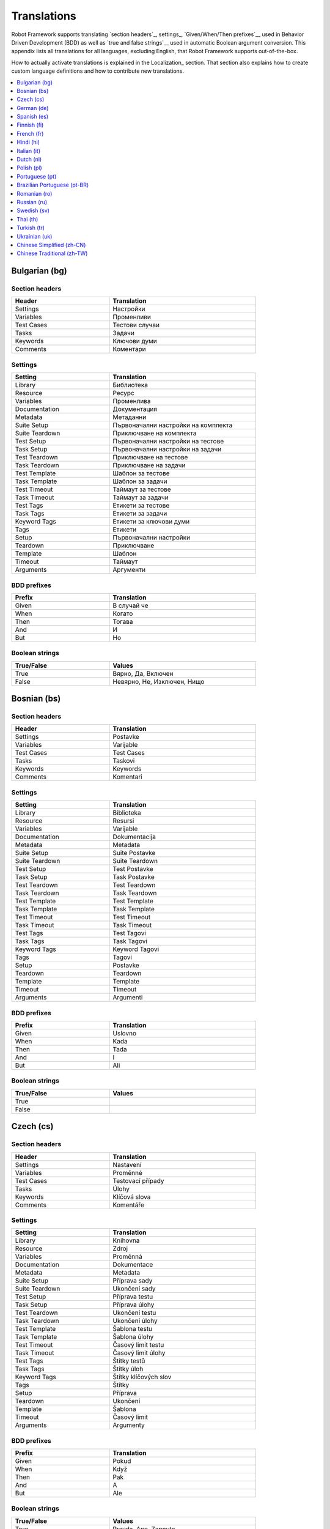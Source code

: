 Translations
============

Robot Framework supports translating `section headers`_, settings_,
`Given/When/Then prefixes`__ used in Behavior Driven Development (BDD)
as well as `true and false strings`__ used in automatic Boolean argument
conversion. This appendix lists all translations for all languages,
excluding English, that Robot Framework supports out-of-the-box.

How to actually activate translations is explained in the Localization_ section.
That section also explains how to create custom language definitions and
how to contribute new translations.

__ `Behavior-driven style`_
__ `Supported conversions`_

.. contents::
   :depth: 1
   :local:

.. START GENERATED CONTENT
.. Generated by translations.py used by ug2html.py.

Bulgarian (bg)
--------------

Section headers
~~~~~~~~~~~~~~~

.. list-table::
    :class: tabular
    :width: 40em
    :widths: 2 3
    :header-rows: 1

    * - Header
      - Translation
    * - Settings
      - Настройки
    * - Variables
      - Променливи
    * - Test Cases
      - Тестови случаи
    * - Tasks
      - Задачи
    * - Keywords
      - Ключови думи
    * - Comments
      - Коментари

Settings
~~~~~~~~

.. list-table::
    :class: tabular
    :width: 40em
    :widths: 2 3
    :header-rows: 1

    * - Setting
      - Translation
    * - Library
      - Библиотека
    * - Resource
      - Ресурс
    * - Variables
      - Променлива
    * - Documentation
      - Документация
    * - Metadata
      - Метаданни
    * - Suite Setup
      - Първоначални настройки на комплекта
    * - Suite Teardown
      - Приключване на комплекта
    * - Test Setup
      - Първоначални настройки на тестове
    * - Task Setup
      - Първоначални настройки на задачи
    * - Test Teardown
      - Приключване на тестове
    * - Task Teardown
      - Приключване на задачи
    * - Test Template
      - Шаблон за тестове
    * - Task Template
      - Шаблон за задачи
    * - Test Timeout
      - Таймаут за тестове
    * - Task Timeout
      - Таймаут за задачи
    * - Test Tags
      - Етикети за тестове
    * - Task Tags
      - Етикети за задачи
    * - Keyword Tags
      - Етикети за ключови думи
    * - Tags
      - Етикети
    * - Setup
      - Първоначални настройки
    * - Teardown
      - Приключване
    * - Template
      - Шаблон
    * - Timeout
      - Таймаут
    * - Arguments
      - Аргументи

BDD prefixes
~~~~~~~~~~~~

.. list-table::
    :class: tabular
    :width: 40em
    :widths: 2 3
    :header-rows: 1

    * - Prefix
      - Translation
    * - Given
      - В случай че
    * - When
      - Когато
    * - Then
      - Тогава
    * - And
      - И
    * - But
      - Но

Boolean strings
~~~~~~~~~~~~~~~

.. list-table::
    :class: tabular
    :width: 40em
    :widths: 2 3
    :header-rows: 1

    * - True/False
      - Values
    * - True
      - Вярно, Да, Включен
    * - False
      - Невярно, Не, Изключен, Нищо

Bosnian (bs)
------------

Section headers
~~~~~~~~~~~~~~~

.. list-table::
    :class: tabular
    :width: 40em
    :widths: 2 3
    :header-rows: 1

    * - Header
      - Translation
    * - Settings
      - Postavke
    * - Variables
      - Varijable
    * - Test Cases
      - Test Cases
    * - Tasks
      - Taskovi
    * - Keywords
      - Keywords
    * - Comments
      - Komentari

Settings
~~~~~~~~

.. list-table::
    :class: tabular
    :width: 40em
    :widths: 2 3
    :header-rows: 1

    * - Setting
      - Translation
    * - Library
      - Biblioteka
    * - Resource
      - Resursi
    * - Variables
      - Varijable
    * - Documentation
      - Dokumentacija
    * - Metadata
      - Metadata
    * - Suite Setup
      - Suite Postavke
    * - Suite Teardown
      - Suite Teardown
    * - Test Setup
      - Test Postavke
    * - Task Setup
      - Task Postavke
    * - Test Teardown
      - Test Teardown
    * - Task Teardown
      - Task Teardown
    * - Test Template
      - Test Template
    * - Task Template
      - Task Template
    * - Test Timeout
      - Test Timeout
    * - Task Timeout
      - Task Timeout
    * - Test Tags
      - Test Tagovi
    * - Task Tags
      - Task Tagovi
    * - Keyword Tags
      - Keyword Tagovi
    * - Tags
      - Tagovi
    * - Setup
      - Postavke
    * - Teardown
      - Teardown
    * - Template
      - Template
    * - Timeout
      - Timeout
    * - Arguments
      - Argumenti

BDD prefixes
~~~~~~~~~~~~

.. list-table::
    :class: tabular
    :width: 40em
    :widths: 2 3
    :header-rows: 1

    * - Prefix
      - Translation
    * - Given
      - Uslovno
    * - When
      - Kada
    * - Then
      - Tada
    * - And
      - I
    * - But
      - Ali

Boolean strings
~~~~~~~~~~~~~~~

.. list-table::
    :class: tabular
    :width: 40em
    :widths: 2 3
    :header-rows: 1

    * - True/False
      - Values
    * - True
      -
    * - False
      -

Czech (cs)
----------

Section headers
~~~~~~~~~~~~~~~

.. list-table::
    :class: tabular
    :width: 40em
    :widths: 2 3
    :header-rows: 1

    * - Header
      - Translation
    * - Settings
      - Nastavení
    * - Variables
      - Proměnné
    * - Test Cases
      - Testovací případy
    * - Tasks
      - Úlohy
    * - Keywords
      - Klíčová slova
    * - Comments
      - Komentáře

Settings
~~~~~~~~

.. list-table::
    :class: tabular
    :width: 40em
    :widths: 2 3
    :header-rows: 1

    * - Setting
      - Translation
    * - Library
      - Knihovna
    * - Resource
      - Zdroj
    * - Variables
      - Proměnná
    * - Documentation
      - Dokumentace
    * - Metadata
      - Metadata
    * - Suite Setup
      - Příprava sady
    * - Suite Teardown
      - Ukončení sady
    * - Test Setup
      - Příprava testu
    * - Task Setup
      - Příprava úlohy
    * - Test Teardown
      - Ukončení testu
    * - Task Teardown
      - Ukončení úlohy
    * - Test Template
      - Šablona testu
    * - Task Template
      - Šablona úlohy
    * - Test Timeout
      - Časový limit testu
    * - Task Timeout
      - Časový limit úlohy
    * - Test Tags
      - Štítky testů
    * - Task Tags
      - Štítky úloh
    * - Keyword Tags
      - Štítky klíčových slov
    * - Tags
      - Štítky
    * - Setup
      - Příprava
    * - Teardown
      - Ukončení
    * - Template
      - Šablona
    * - Timeout
      - Časový limit
    * - Arguments
      - Argumenty

BDD prefixes
~~~~~~~~~~~~

.. list-table::
    :class: tabular
    :width: 40em
    :widths: 2 3
    :header-rows: 1

    * - Prefix
      - Translation
    * - Given
      - Pokud
    * - When
      - Když
    * - Then
      - Pak
    * - And
      - A
    * - But
      - Ale

Boolean strings
~~~~~~~~~~~~~~~

.. list-table::
    :class: tabular
    :width: 40em
    :widths: 2 3
    :header-rows: 1

    * - True/False
      - Values
    * - True
      - Pravda, Ano, Zapnuto
    * - False
      - Nepravda, Ne, Vypnuto, Nic

German (de)
-----------

Section headers
~~~~~~~~~~~~~~~

.. list-table::
    :class: tabular
    :width: 40em
    :widths: 2 3
    :header-rows: 1

    * - Header
      - Translation
    * - Settings
      - Einstellungen
    * - Variables
      - Variablen
    * - Test Cases
      - Testfälle
    * - Tasks
      - Aufgaben
    * - Keywords
      - Schlüsselwörter
    * - Comments
      - Kommentare

Settings
~~~~~~~~

.. list-table::
    :class: tabular
    :width: 40em
    :widths: 2 3
    :header-rows: 1

    * - Setting
      - Translation
    * - Library
      - Bibliothek
    * - Resource
      - Ressource
    * - Variables
      - Variablen
    * - Documentation
      - Dokumentation
    * - Metadata
      - Metadaten
    * - Suite Setup
      - Suitevorbereitung
    * - Suite Teardown
      - Suitenachbereitung
    * - Test Setup
      - Testvorbereitung
    * - Task Setup
      - Aufgabenvorbereitung
    * - Test Teardown
      - Testnachbereitung
    * - Task Teardown
      - Aufgabennachbereitung
    * - Test Template
      - Testvorlage
    * - Task Template
      - Aufgabenvorlage
    * - Test Timeout
      - Testzeitlimit
    * - Task Timeout
      - Aufgabenzeitlimit
    * - Test Tags
      - Testmarker
    * - Task Tags
      - Aufgabenmarker
    * - Keyword Tags
      - Schlüsselwortmarker
    * - Tags
      - Marker
    * - Setup
      - Vorbereitung
    * - Teardown
      - Nachbereitung
    * - Template
      - Vorlage
    * - Timeout
      - Zeitlimit
    * - Arguments
      - Argumente

BDD prefixes
~~~~~~~~~~~~

.. list-table::
    :class: tabular
    :width: 40em
    :widths: 2 3
    :header-rows: 1

    * - Prefix
      - Translation
    * - Given
      - Angenommen
    * - When
      - Wenn
    * - Then
      - Dann
    * - And
      - Und
    * - But
      - Aber

Boolean strings
~~~~~~~~~~~~~~~

.. list-table::
    :class: tabular
    :width: 40em
    :widths: 2 3
    :header-rows: 1

    * - True/False
      - Values
    * - True
      - Wahr, Ja, An, Ein
    * - False
      - Falsch, Nein, Aus, Unwahr

Spanish (es)
------------

Section headers
~~~~~~~~~~~~~~~

.. list-table::
    :class: tabular
    :width: 40em
    :widths: 2 3
    :header-rows: 1

    * - Header
      - Translation
    * - Settings
      - Configuraciones
    * - Variables
      - Variables
    * - Test Cases
      - Casos de prueba
    * - Tasks
      - Tareas
    * - Keywords
      - Palabras clave
    * - Comments
      - Comentarios

Settings
~~~~~~~~

.. list-table::
    :class: tabular
    :width: 40em
    :widths: 2 3
    :header-rows: 1

    * - Setting
      - Translation
    * - Library
      - Biblioteca
    * - Resource
      - Recursos
    * - Variables
      - Variable
    * - Documentation
      - Documentación
    * - Metadata
      - Metadatos
    * - Suite Setup
      - Configuración de la Suite
    * - Suite Teardown
      - Desmontaje de la Suite
    * - Test Setup
      - Configuración de prueba
    * - Task Setup
      - Configuración de tarea
    * - Test Teardown
      - Desmontaje de la prueba
    * - Task Teardown
      - Desmontaje de tareas
    * - Test Template
      - Plantilla de prueba
    * - Task Template
      - Plantilla de tareas
    * - Test Timeout
      - Tiempo de espera de la prueba
    * - Task Timeout
      - Tiempo de espera de las tareas
    * - Test Tags
      - Etiquetas de la prueba
    * - Task Tags
      - Etiquetas de las tareas
    * - Keyword Tags
      - Etiquetas de palabras clave
    * - Tags
      - Etiquetas
    * - Setup
      - Configuración
    * - Teardown
      - Desmontaje
    * - Template
      - Plantilla
    * - Timeout
      - Tiempo agotado
    * - Arguments
      - Argumentos

BDD prefixes
~~~~~~~~~~~~

.. list-table::
    :class: tabular
    :width: 40em
    :widths: 2 3
    :header-rows: 1

    * - Prefix
      - Translation
    * - Given
      - Dado
    * - When
      - Cuando
    * - Then
      - Entonces
    * - And
      - Y
    * - But
      - Pero

Boolean strings
~~~~~~~~~~~~~~~

.. list-table::
    :class: tabular
    :width: 40em
    :widths: 2 3
    :header-rows: 1

    * - True/False
      - Values
    * - True
      - Verdadero, Si, On
    * - False
      - Falso, No, Off, Ninguno

Finnish (fi)
------------

Section headers
~~~~~~~~~~~~~~~

.. list-table::
    :class: tabular
    :width: 40em
    :widths: 2 3
    :header-rows: 1

    * - Header
      - Translation
    * - Settings
      - Asetukset
    * - Variables
      - Muuttujat
    * - Test Cases
      - Testit
    * - Tasks
      - Tehtävät
    * - Keywords
      - Avainsanat
    * - Comments
      - Kommentit

Settings
~~~~~~~~

.. list-table::
    :class: tabular
    :width: 40em
    :widths: 2 3
    :header-rows: 1

    * - Setting
      - Translation
    * - Library
      - Kirjasto
    * - Resource
      - Resurssi
    * - Variables
      - Muuttujat
    * - Documentation
      - Dokumentaatio
    * - Metadata
      - Metatiedot
    * - Suite Setup
      - Setin Alustus
    * - Suite Teardown
      - Setin Alasajo
    * - Test Setup
      - Testin Alustus
    * - Task Setup
      - Tehtävän Alustus
    * - Test Teardown
      - Testin Alasajo
    * - Task Teardown
      - Tehtävän Alasajo
    * - Test Template
      - Testin Malli
    * - Task Template
      - Tehtävän Malli
    * - Test Timeout
      - Testin Aikaraja
    * - Task Timeout
      - Tehtävän Aikaraja
    * - Test Tags
      - Testin Tagit
    * - Task Tags
      - Tehtävän Tagit
    * - Keyword Tags
      - Avainsanan Tagit
    * - Tags
      - Tagit
    * - Setup
      - Alustus
    * - Teardown
      - Alasajo
    * - Template
      - Malli
    * - Timeout
      - Aikaraja
    * - Arguments
      - Argumentit

BDD prefixes
~~~~~~~~~~~~

.. list-table::
    :class: tabular
    :width: 40em
    :widths: 2 3
    :header-rows: 1

    * - Prefix
      - Translation
    * - Given
      - Oletetaan
    * - When
      - Kun
    * - Then
      - Niin
    * - And
      - Ja
    * - But
      - Mutta

Boolean strings
~~~~~~~~~~~~~~~

.. list-table::
    :class: tabular
    :width: 40em
    :widths: 2 3
    :header-rows: 1

    * - True/False
      - Values
    * - True
      - Tosi, Kyllä, Päällä
    * - False
      - Epätosi, Ei, Pois

French (fr)
-----------

Section headers
~~~~~~~~~~~~~~~

.. list-table::
    :class: tabular
    :width: 40em
    :widths: 2 3
    :header-rows: 1

    * - Header
      - Translation
    * - Settings
      - Paramètres
    * - Variables
      - Variables
    * - Test Cases
      - Unités de test
    * - Tasks
      - Tâches
    * - Keywords
      - Mots-clés
    * - Comments
      - Commentaires

Settings
~~~~~~~~

.. list-table::
    :class: tabular
    :width: 40em
    :widths: 2 3
    :header-rows: 1

    * - Setting
      - Translation
    * - Library
      - Bibliothèque
    * - Resource
      - Ressource
    * - Variables
      - Variable
    * - Documentation
      - Documentation
    * - Metadata
      - Méta-donnée
    * - Suite Setup
      - Mise en place de suite
    * - Suite Teardown
      - Démontage de suite
    * - Test Setup
      - Mise en place de test
    * - Task Setup
      - Mise en place de tâche
    * - Test Teardown
      - Démontage de test
    * - Task Teardown
      - Démontage de test
    * - Test Template
      - Modèle de test
    * - Task Template
      - Modèle de tâche
    * - Test Timeout
      - Délai de test
    * - Task Timeout
      - Délai de tâche
    * - Test Tags
      - Étiquette de test
    * - Task Tags
      - Étiquette de tâche
    * - Keyword Tags
      - Etiquette de mot-clé
    * - Tags
      - Étiquette
    * - Setup
      - Mise en place
    * - Teardown
      - Démontage
    * - Template
      - Modèle
    * - Timeout
      - Délai d'attente
    * - Arguments
      - Arguments

BDD prefixes
~~~~~~~~~~~~

.. list-table::
    :class: tabular
    :width: 40em
    :widths: 2 3
    :header-rows: 1

    * - Prefix
      - Translation
    * - Given
      - Étant donné
    * - When
      - Lorsque
    * - Then
      - Alors
    * - And
      - Et
    * - But
      - Mais

Boolean strings
~~~~~~~~~~~~~~~

.. list-table::
    :class: tabular
    :width: 40em
    :widths: 2 3
    :header-rows: 1

    * - True/False
      - Values
    * - True
      - Vrai, Oui, Actif
    * - False
      - Faux, Non, Désactivé, Aucun

Hindi (hi)
----------

Section headers
~~~~~~~~~~~~~~~

.. list-table::
    :class: tabular
    :width: 40em
    :widths: 2 3
    :header-rows: 1

    * - Header
      - Translation
    * - Settings
      - स्थापना
    * - Variables
      - चर
    * - Test Cases
      - नियत कार्य प्रवेशिका
    * - Tasks
      - कार्य प्रवेशिका
    * - Keywords
      - कुंजीशब्द
    * - Comments
      - टिप्पणी

Settings
~~~~~~~~

.. list-table::
    :class: tabular
    :width: 40em
    :widths: 2 3
    :header-rows: 1

    * - Setting
      - Translation
    * - Library
      - कोड़ प्रतिबिंब संग्रह
    * - Resource
      - संसाधन
    * - Variables
      - चर
    * - Documentation
      - प्रलेखन
    * - Metadata
      - अधि-आंकड़ा
    * - Suite Setup
      - जांच की शुरुवात
    * - Suite Teardown
      - परीक्षण कार्य अंत
    * - Test Setup
      - परीक्षण कार्य प्रारंभ
    * - Task Setup
      - परीक्षण कार्य प्रारंभ
    * - Test Teardown
      - परीक्षण कार्य अंत
    * - Task Teardown
      - परीक्षण कार्य अंत
    * - Test Template
      - परीक्षण ढांचा
    * - Task Template
      - परीक्षण ढांचा
    * - Test Timeout
      - परीक्षण कार्य समय समाप्त
    * - Task Timeout
      - कार्य समयबाह्य
    * - Test Tags
      - जाँचका उपनाम
    * - Task Tags
      - कार्यका उपनाम
    * - Keyword Tags
      - कुंजीशब्द का उपनाम
    * - Tags
      - निशान
    * - Setup
      - व्यवस्थापना
    * - Teardown
      - विमोचन
    * - Template
      - साँचा
    * - Timeout
      - समय समाप्त
    * - Arguments
      - प्राचल

BDD prefixes
~~~~~~~~~~~~

.. list-table::
    :class: tabular
    :width: 40em
    :widths: 2 3
    :header-rows: 1

    * - Prefix
      - Translation
    * - Given
      - दिया हुआ
    * - When
      - जब
    * - Then
      - तब
    * - And
      - और
    * - But
      - परंतु

Boolean strings
~~~~~~~~~~~~~~~

.. list-table::
    :class: tabular
    :width: 40em
    :widths: 2 3
    :header-rows: 1

    * - True/False
      - Values
    * - True
      - यथार्थ, निश्चित, हां, पर
    * - False
      - गलत, नहीं, हालाँकि, यद्यपि, नहीं, हैं

Italian (it)
------------

Section headers
~~~~~~~~~~~~~~~

.. list-table::
    :class: tabular
    :width: 40em
    :widths: 2 3
    :header-rows: 1

    * - Header
      - Translation
    * - Settings
      - Impostazioni
    * - Variables
      - Variabili
    * - Test Cases
      - Casi Di Test
    * - Tasks
      - Attività
    * - Keywords
      - Parole Chiave
    * - Comments
      - Commenti

Settings
~~~~~~~~

.. list-table::
    :class: tabular
    :width: 40em
    :widths: 2 3
    :header-rows: 1

    * - Setting
      - Translation
    * - Library
      - Libreria
    * - Resource
      - Risorsa
    * - Variables
      - Variabile
    * - Documentation
      - Documentazione
    * - Metadata
      - Metadati
    * - Suite Setup
      - Configurazione Suite
    * - Suite Teardown
      - Distruzione Suite
    * - Test Setup
      - Configurazione Test
    * - Task Setup
      - Configurazione Attività
    * - Test Teardown
      - Distruzione Test
    * - Task Teardown
      - Distruzione Attività
    * - Test Template
      - Modello Test
    * - Task Template
      - Modello Attività
    * - Test Timeout
      - Timeout Test
    * - Task Timeout
      - Timeout Attività
    * - Test Tags
      - Tag Del Test
    * - Task Tags
      - Tag Attività
    * - Keyword Tags
      - Tag Parola Chiave
    * - Tags
      - Tag
    * - Setup
      - Configurazione
    * - Teardown
      - Distruzione
    * - Template
      - Template
    * - Timeout
      - Timeout
    * - Arguments
      - Parametri

BDD prefixes
~~~~~~~~~~~~

.. list-table::
    :class: tabular
    :width: 40em
    :widths: 2 3
    :header-rows: 1

    * - Prefix
      - Translation
    * - Given
      - Dato
    * - When
      - Quando
    * - Then
      - Allora
    * - And
      - E
    * - But
      - Ma

Boolean strings
~~~~~~~~~~~~~~~

.. list-table::
    :class: tabular
    :width: 40em
    :widths: 2 3
    :header-rows: 1

    * - True/False
      - Values
    * - True
      - Vero, Sì, On
    * - False
      - Falso, No, Off, Nessuno

Dutch (nl)
----------

Section headers
~~~~~~~~~~~~~~~

.. list-table::
    :class: tabular
    :width: 40em
    :widths: 2 3
    :header-rows: 1

    * - Header
      - Translation
    * - Settings
      - Instellingen
    * - Variables
      - Variabelen
    * - Test Cases
      - Testgevallen
    * - Tasks
      - Taken
    * - Keywords
      - Sleutelwoorden
    * - Comments
      - Opmerkingen

Settings
~~~~~~~~

.. list-table::
    :class: tabular
    :width: 40em
    :widths: 2 3
    :header-rows: 1

    * - Setting
      - Translation
    * - Library
      - Bibliotheek
    * - Resource
      - Resource
    * - Variables
      - Variabele
    * - Documentation
      - Documentatie
    * - Metadata
      - Metadata
    * - Suite Setup
      - Suite Preconditie
    * - Suite Teardown
      - Suite Postconditie
    * - Test Setup
      - Test Preconditie
    * - Task Setup
      - Taak Preconditie
    * - Test Teardown
      - Test Postconditie
    * - Task Teardown
      - Taak Postconditie
    * - Test Template
      - Test Sjabloon
    * - Task Template
      - Taak Sjabloon
    * - Test Timeout
      - Test Time-out
    * - Task Timeout
      - Taak Time-out
    * - Test Tags
      - Test Labels
    * - Task Tags
      - Taak Labels
    * - Keyword Tags
      - Sleutelwoord Labels
    * - Tags
      - Labels
    * - Setup
      - Preconditie
    * - Teardown
      - Postconditie
    * - Template
      - Sjabloon
    * - Timeout
      - Time-out
    * - Arguments
      - Parameters

BDD prefixes
~~~~~~~~~~~~

.. list-table::
    :class: tabular
    :width: 40em
    :widths: 2 3
    :header-rows: 1

    * - Prefix
      - Translation
    * - Given
      - Stel, Gegeven
    * - When
      - Als
    * - Then
      - Dan
    * - And
      - En
    * - But
      - Maar

Boolean strings
~~~~~~~~~~~~~~~

.. list-table::
    :class: tabular
    :width: 40em
    :widths: 2 3
    :header-rows: 1

    * - True/False
      - Values
    * - True
      - Waar, Ja, Aan
    * - False
      - Onwaar, Nee, Uit, Geen

Polish (pl)
-----------

Section headers
~~~~~~~~~~~~~~~

.. list-table::
    :class: tabular
    :width: 40em
    :widths: 2 3
    :header-rows: 1

    * - Header
      - Translation
    * - Settings
      - Ustawienia
    * - Variables
      - Zmienne
    * - Test Cases
      - Przypadki testowe
    * - Tasks
      - Zadania
    * - Keywords
      - Słowa kluczowe
    * - Comments
      - Komentarze

Settings
~~~~~~~~

.. list-table::
    :class: tabular
    :width: 40em
    :widths: 2 3
    :header-rows: 1

    * - Setting
      - Translation
    * - Library
      - Biblioteka
    * - Resource
      - Zasób
    * - Variables
      - Zmienne
    * - Documentation
      - Dokumentacja
    * - Metadata
      - Metadane
    * - Suite Setup
      - Inicjalizacja zestawu
    * - Suite Teardown
      - Ukończenie zestawu
    * - Test Setup
      - Inicjalizacja testu
    * - Task Setup
      - Inicjalizacja zadania
    * - Test Teardown
      - Ukończenie testu
    * - Task Teardown
      - Ukończenie zadania
    * - Test Template
      - Szablon testu
    * - Task Template
      - Szablon zadania
    * - Test Timeout
      - Limit czasowy testu
    * - Task Timeout
      - Limit czasowy zadania
    * - Test Tags
      - Znaczniki testu
    * - Task Tags
      - Znaczniki zadania
    * - Keyword Tags
      - Znaczniki słowa kluczowego
    * - Tags
      - Znaczniki
    * - Setup
      - Inicjalizacja
    * - Teardown
      - Ukończenie
    * - Template
      - Szablon
    * - Timeout
      - Limit czasowy
    * - Arguments
      - Argumenty

BDD prefixes
~~~~~~~~~~~~

.. list-table::
    :class: tabular
    :width: 40em
    :widths: 2 3
    :header-rows: 1

    * - Prefix
      - Translation
    * - Given
      - Zakładając, Zakładając, że, Mając
    * - When
      - Jeżeli, Jeśli, Gdy, Kiedy
    * - Then
      - Wtedy
    * - And
      - Oraz, I
    * - But
      - Ale

Boolean strings
~~~~~~~~~~~~~~~

.. list-table::
    :class: tabular
    :width: 40em
    :widths: 2 3
    :header-rows: 1

    * - True/False
      - Values
    * - True
      - Prawda, Tak, Włączone
    * - False
      - Fałsz, Nie, Wyłączone, Nic

Portuguese (pt)
---------------

Section headers
~~~~~~~~~~~~~~~

.. list-table::
    :class: tabular
    :width: 40em
    :widths: 2 3
    :header-rows: 1

    * - Header
      - Translation
    * - Settings
      - Definições
    * - Variables
      - Variáveis
    * - Test Cases
      - Casos de Teste
    * - Tasks
      - Tarefas
    * - Keywords
      - Palavras-Chave
    * - Comments
      - Comentários

Settings
~~~~~~~~

.. list-table::
    :class: tabular
    :width: 40em
    :widths: 2 3
    :header-rows: 1

    * - Setting
      - Translation
    * - Library
      - Biblioteca
    * - Resource
      - Recurso
    * - Variables
      - Variável
    * - Documentation
      - Documentação
    * - Metadata
      - Metadados
    * - Suite Setup
      - Inicialização de Suíte
    * - Suite Teardown
      - Finalização de Suíte
    * - Test Setup
      - Inicialização de Teste
    * - Task Setup
      - Inicialização de Tarefa
    * - Test Teardown
      - Finalização de Teste
    * - Task Teardown
      - Finalização de Tarefa
    * - Test Template
      - Modelo de Teste
    * - Task Template
      - Modelo de Tarefa
    * - Test Timeout
      - Tempo Limite de Teste
    * - Task Timeout
      - Tempo Limite de Tarefa
    * - Test Tags
      - Etiquetas de Testes
    * - Task Tags
      - Etiquetas de Tarefas
    * - Keyword Tags
      - Etiquetas de Palavras-Chave
    * - Tags
      - Etiquetas
    * - Setup
      - Inicialização
    * - Teardown
      - Finalização
    * - Template
      - Modelo
    * - Timeout
      - Tempo Limite
    * - Arguments
      - Argumentos

BDD prefixes
~~~~~~~~~~~~

.. list-table::
    :class: tabular
    :width: 40em
    :widths: 2 3
    :header-rows: 1

    * - Prefix
      - Translation
    * - Given
      - Dado
    * - When
      - Quando
    * - Then
      - Então
    * - And
      - E
    * - But
      - Mas

Boolean strings
~~~~~~~~~~~~~~~

.. list-table::
    :class: tabular
    :width: 40em
    :widths: 2 3
    :header-rows: 1

    * - True/False
      - Values
    * - True
      - Verdadeiro, Verdade, Sim, Ligado
    * - False
      - Falso, Não, Desligado, Desativado, Nada

Brazilian Portuguese (pt-BR)
----------------------------

Section headers
~~~~~~~~~~~~~~~

.. list-table::
    :class: tabular
    :width: 40em
    :widths: 2 3
    :header-rows: 1

    * - Header
      - Translation
    * - Settings
      - Configurações
    * - Variables
      - Variáveis
    * - Test Cases
      - Casos de Teste
    * - Tasks
      - Tarefas
    * - Keywords
      - Palavras-Chave
    * - Comments
      - Comentários

Settings
~~~~~~~~

.. list-table::
    :class: tabular
    :width: 40em
    :widths: 2 3
    :header-rows: 1

    * - Setting
      - Translation
    * - Library
      - Biblioteca
    * - Resource
      - Recurso
    * - Variables
      - Variável
    * - Documentation
      - Documentação
    * - Metadata
      - Metadados
    * - Suite Setup
      - Configuração da Suíte
    * - Suite Teardown
      - Finalização de Suíte
    * - Test Setup
      - Inicialização de Teste
    * - Task Setup
      - Inicialização de Tarefa
    * - Test Teardown
      - Finalização de Teste
    * - Task Teardown
      - Finalização de Tarefa
    * - Test Template
      - Modelo de Teste
    * - Task Template
      - Modelo de Tarefa
    * - Test Timeout
      - Tempo Limite de Teste
    * - Task Timeout
      - Tempo Limite de Tarefa
    * - Test Tags
      - Test Tags
    * - Task Tags
      - Task Tags
    * - Keyword Tags
      - Keyword Tags
    * - Tags
      - Etiquetas
    * - Setup
      - Inicialização
    * - Teardown
      - Finalização
    * - Template
      - Modelo
    * - Timeout
      - Tempo Limite
    * - Arguments
      - Argumentos

BDD prefixes
~~~~~~~~~~~~

.. list-table::
    :class: tabular
    :width: 40em
    :widths: 2 3
    :header-rows: 1

    * - Prefix
      - Translation
    * - Given
      - Dado
    * - When
      - Quando
    * - Then
      - Então
    * - And
      - E
    * - But
      - Mas

Boolean strings
~~~~~~~~~~~~~~~

.. list-table::
    :class: tabular
    :width: 40em
    :widths: 2 3
    :header-rows: 1

    * - True/False
      - Values
    * - True
      - Verdadeiro, Verdade, Sim, Ligado
    * - False
      - Falso, Não, Desligado, Desativado, Nada

Romanian (ro)
-------------

Section headers
~~~~~~~~~~~~~~~

.. list-table::
    :class: tabular
    :width: 40em
    :widths: 2 3
    :header-rows: 1

    * - Header
      - Translation
    * - Settings
      - Setari
    * - Variables
      - Variabile
    * - Test Cases
      - Cazuri De Test
    * - Tasks
      - Sarcini
    * - Keywords
      - Cuvinte Cheie
    * - Comments
      - Comentarii

Settings
~~~~~~~~

.. list-table::
    :class: tabular
    :width: 40em
    :widths: 2 3
    :header-rows: 1

    * - Setting
      - Translation
    * - Library
      - Librarie
    * - Resource
      - Resursa
    * - Variables
      - Variabila
    * - Documentation
      - Documentatie
    * - Metadata
      - Metadate
    * - Suite Setup
      - Configurare De Suita
    * - Suite Teardown
      - Configurare De Intrerupere
    * - Test Setup
      - Setare De Test
    * - Task Setup
      - Configuarare activitate
    * - Test Teardown
      - Inrerupere De Test
    * - Task Teardown
      - Intrerupere activitate
    * - Test Template
      - Sablon De Test
    * - Task Template
      - Sablon de activitate
    * - Test Timeout
      - Timp Expirare Test
    * - Task Timeout
      - Timp de expirare activitate
    * - Test Tags
      - Taguri De Test
    * - Task Tags
      - Etichete activitate
    * - Keyword Tags
      - Etichete metode
    * - Tags
      - Etichete
    * - Setup
      - Setare
    * - Teardown
      - Intrerupere
    * - Template
      - Sablon
    * - Timeout
      - Expirare
    * - Arguments
      - Argumente

BDD prefixes
~~~~~~~~~~~~

.. list-table::
    :class: tabular
    :width: 40em
    :widths: 2 3
    :header-rows: 1

    * - Prefix
      - Translation
    * - Given
      - Fie ca
    * - When
      - Cand
    * - Then
      - Atunci
    * - And
      - Si
    * - But
      - Dar

Boolean strings
~~~~~~~~~~~~~~~

.. list-table::
    :class: tabular
    :width: 40em
    :widths: 2 3
    :header-rows: 1

    * - True/False
      - Values
    * - True
      - Adevarat, Da, Cand
    * - False
      - Fals, Nu, Oprit, Niciun

Russian (ru)
------------

Section headers
~~~~~~~~~~~~~~~

.. list-table::
    :class: tabular
    :width: 40em
    :widths: 2 3
    :header-rows: 1

    * - Header
      - Translation
    * - Settings
      - Настройки
    * - Variables
      - Переменные
    * - Test Cases
      - Заголовки тестов
    * - Tasks
      - Задача
    * - Keywords
      - Ключевые слова
    * - Comments
      - Комментарии

Settings
~~~~~~~~

.. list-table::
    :class: tabular
    :width: 40em
    :widths: 2 3
    :header-rows: 1

    * - Setting
      - Translation
    * - Library
      - Библиотека
    * - Resource
      - Ресурс
    * - Variables
      - Переменные
    * - Documentation
      - Документация
    * - Metadata
      - Метаданные
    * - Suite Setup
      - Инициализация комплекта тестов
    * - Suite Teardown
      - Завершение комплекта тестов
    * - Test Setup
      - Инициализация теста
    * - Task Setup
      - Инициализация задания
    * - Test Teardown
      - Завершение теста
    * - Task Teardown
      - Завершение задания
    * - Test Template
      - Шаблон теста
    * - Task Template
      - Шаблон задания
    * - Test Timeout
      - Лимит выполнения теста
    * - Task Timeout
      - Лимит задания
    * - Test Tags
      - Теги тестов
    * - Task Tags
      - Метки заданий
    * - Keyword Tags
      - Метки ключевых слов
    * - Tags
      - Метки
    * - Setup
      - Инициализация
    * - Teardown
      - Завершение
    * - Template
      - Шаблон
    * - Timeout
      - Лимит
    * - Arguments
      - Аргументы

BDD prefixes
~~~~~~~~~~~~

.. list-table::
    :class: tabular
    :width: 40em
    :widths: 2 3
    :header-rows: 1

    * - Prefix
      - Translation
    * - Given
      - Дано
    * - When
      - Когда
    * - Then
      - Тогда
    * - And
      - И
    * - But
      - Но

Boolean strings
~~~~~~~~~~~~~~~

.. list-table::
    :class: tabular
    :width: 40em
    :widths: 2 3
    :header-rows: 1

    * - True/False
      - Values
    * - True
      -
    * - False
      -

Swedish (sv)
------------

Section headers
~~~~~~~~~~~~~~~

.. list-table::
    :class: tabular
    :width: 40em
    :widths: 2 3
    :header-rows: 1

    * - Header
      - Translation
    * - Settings
      - Inställningar
    * - Variables
      - Variabler
    * - Test Cases
      - Testfall
    * - Tasks
      - Taskar
    * - Keywords
      - Nyckelord
    * - Comments
      - Kommentarer

Settings
~~~~~~~~

.. list-table::
    :class: tabular
    :width: 40em
    :widths: 2 3
    :header-rows: 1

    * - Setting
      - Translation
    * - Library
      - Bibliotek
    * - Resource
      - Resurs
    * - Variables
      - Variabel
    * - Documentation
      - Dokumentation
    * - Metadata
      - Metadata
    * - Suite Setup
      - Svit konfigurering
    * - Suite Teardown
      - Svit nedrivning
    * - Test Setup
      - Test konfigurering
    * - Task Setup
      - Task konfigurering
    * - Test Teardown
      - Test nedrivning
    * - Task Teardown
      - Task nedrivning
    * - Test Template
      - Test mall
    * - Task Template
      - Task mall
    * - Test Timeout
      - Test timeout
    * - Task Timeout
      - Task timeout
    * - Test Tags
      - Test taggar
    * - Task Tags
      - Arbetsuppgift taggar
    * - Keyword Tags
      - Nyckelord taggar
    * - Tags
      - Taggar
    * - Setup
      - Konfigurering
    * - Teardown
      - Nedrivning
    * - Template
      - Mall
    * - Timeout
      - Timeout
    * - Arguments
      - Argument

BDD prefixes
~~~~~~~~~~~~

.. list-table::
    :class: tabular
    :width: 40em
    :widths: 2 3
    :header-rows: 1

    * - Prefix
      - Translation
    * - Given
      - Givet
    * - When
      - När
    * - Then
      - Då
    * - And
      - Och
    * - But
      - Men

Boolean strings
~~~~~~~~~~~~~~~

.. list-table::
    :class: tabular
    :width: 40em
    :widths: 2 3
    :header-rows: 1

    * - True/False
      - Values
    * - True
      - Sant, Ja, På
    * - False
      - Falskt, Nej, Av, Ingen

Thai (th)
---------

Section headers
~~~~~~~~~~~~~~~

.. list-table::
    :class: tabular
    :width: 40em
    :widths: 2 3
    :header-rows: 1

    * - Header
      - Translation
    * - Settings
      - การตั้งค่า
    * - Variables
      - กำหนดตัวแปร
    * - Test Cases
      - การทดสอบ
    * - Tasks
      - งาน
    * - Keywords
      - คำสั่งเพิ่มเติม
    * - Comments
      - คำอธิบาย

Settings
~~~~~~~~

.. list-table::
    :class: tabular
    :width: 40em
    :widths: 2 3
    :header-rows: 1

    * - Setting
      - Translation
    * - Library
      - ชุดคำสั่งที่ใช้
    * - Resource
      - ไฟล์ที่ใช้
    * - Variables
      - ชุดตัวแปร
    * - Documentation
      - เอกสาร
    * - Metadata
      - รายละเอียดเพิ่มเติม
    * - Suite Setup
      - กำหนดค่าเริ่มต้นของชุดการทดสอบ
    * - Suite Teardown
      - คืนค่าของชุดการทดสอบ
    * - Test Setup
      - กำหนดค่าเริ่มต้นของการทดสอบ
    * - Task Setup
      - กำหนดค่าเริ่มต้นของงาน
    * - Test Teardown
      - คืนค่าของการทดสอบ
    * - Task Teardown
      - คืนค่าของงาน
    * - Test Template
      - โครงสร้างของการทดสอบ
    * - Task Template
      - โครงสร้างของงาน
    * - Test Timeout
      - เวลารอของการทดสอบ
    * - Task Timeout
      - เวลารอของงาน
    * - Test Tags
      - กลุ่มของการทดสอบ
    * - Task Tags
      - กลุ่มของงาน
    * - Keyword Tags
      - กลุ่มของคำสั่งเพิ่มเติม
    * - Tags
      - กลุ่ม
    * - Setup
      - กำหนดค่าเริ่มต้น
    * - Teardown
      - คืนค่า
    * - Template
      - โครงสร้าง
    * - Timeout
      - หมดเวลา
    * - Arguments
      - ค่าที่ส่งเข้ามา

BDD prefixes
~~~~~~~~~~~~

.. list-table::
    :class: tabular
    :width: 40em
    :widths: 2 3
    :header-rows: 1

    * - Prefix
      - Translation
    * - Given
      - กำหนดให้
    * - When
      - เมื่อ
    * - Then
      - ดังนั้น
    * - And
      - และ
    * - But
      - แต่

Boolean strings
~~~~~~~~~~~~~~~

.. list-table::
    :class: tabular
    :width: 40em
    :widths: 2 3
    :header-rows: 1

    * - True/False
      - Values
    * - True
      -
    * - False
      -

Turkish (tr)
------------

Section headers
~~~~~~~~~~~~~~~

.. list-table::
    :class: tabular
    :width: 40em
    :widths: 2 3
    :header-rows: 1

    * - Header
      - Translation
    * - Settings
      - Ayarlar
    * - Variables
      - Değişkenler
    * - Test Cases
      - Test Durumları
    * - Tasks
      - Görevler
    * - Keywords
      - Anahtar Kelimeler
    * - Comments
      - Yorumlar

Settings
~~~~~~~~

.. list-table::
    :class: tabular
    :width: 40em
    :widths: 2 3
    :header-rows: 1

    * - Setting
      - Translation
    * - Library
      - Kütüphane
    * - Resource
      - Kaynak
    * - Variables
      - Değişkenler
    * - Documentation
      - Dokümantasyon
    * - Metadata
      - Üstveri
    * - Suite Setup
      - Takım Kurulumu
    * - Suite Teardown
      - Takım Bitişi
    * - Test Setup
      - Test Kurulumu
    * - Task Setup
      - Görev Kurulumu
    * - Test Teardown
      - Test Bitişi
    * - Task Teardown
      - Görev Bitişi
    * - Test Template
      - Test Taslağı
    * - Task Template
      - Görev Taslağı
    * - Test Timeout
      - Test Zaman Aşımı
    * - Task Timeout
      - Görev Zaman Aşımı
    * - Test Tags
      - Test Etiketleri
    * - Task Tags
      - Görev Etiketleri
    * - Keyword Tags
      - Anahtar Kelime Etiketleri
    * - Tags
      - Etiketler
    * - Setup
      - Kurulum
    * - Teardown
      - Bitiş
    * - Template
      - Taslak
    * - Timeout
      - Zaman Aşımı
    * - Arguments
      - Argümanlar

BDD prefixes
~~~~~~~~~~~~

.. list-table::
    :class: tabular
    :width: 40em
    :widths: 2 3
    :header-rows: 1

    * - Prefix
      - Translation
    * - Given
      - Diyelim ki
    * - When
      - Eğer ki
    * - Then
      - O zaman
    * - And
      - Ve
    * - But
      - Ancak

Boolean strings
~~~~~~~~~~~~~~~

.. list-table::
    :class: tabular
    :width: 40em
    :widths: 2 3
    :header-rows: 1

    * - True/False
      - Values
    * - True
      - Doğru, Evet, Açik
    * - False
      - Yanliş, Hayir, Kapali

Ukrainian (uk)
--------------

Section headers
~~~~~~~~~~~~~~~

.. list-table::
    :class: tabular
    :width: 40em
    :widths: 2 3
    :header-rows: 1

    * - Header
      - Translation
    * - Settings
      - Налаштування
    * - Variables
      - Змінні
    * - Test Cases
      - Тест-кейси
    * - Tasks
      - Завдань
    * - Keywords
      - Ключових слова
    * - Comments
      - Коментарів

Settings
~~~~~~~~

.. list-table::
    :class: tabular
    :width: 40em
    :widths: 2 3
    :header-rows: 1

    * - Setting
      - Translation
    * - Library
      - Бібліотека
    * - Resource
      - Ресурс
    * - Variables
      - Змінна
    * - Documentation
      - Документація
    * - Metadata
      - Метадані
    * - Suite Setup
      - Налаштування Suite
    * - Suite Teardown
      - Розбірка Suite
    * - Test Setup
      - Налаштування тесту
    * - Task Setup
      - Налаштування завдання
    * - Test Teardown
      - Розбирання тестy
    * - Task Teardown
      - Розбір завдання
    * - Test Template
      - Тестовий шаблон
    * - Task Template
      - Шаблон завдання
    * - Test Timeout
      - Час тестування
    * - Task Timeout
      - Час очікування завдання
    * - Test Tags
      - Тестові теги
    * - Task Tags
      - Теги завдань
    * - Keyword Tags
      - Теги ключових слів
    * - Tags
      - Теги
    * - Setup
      - Встановлення
    * - Teardown
      - Cпростовувати пункт за пунктом
    * - Template
      - Шаблон
    * - Timeout
      - Час вийшов
    * - Arguments
      - Аргументи

BDD prefixes
~~~~~~~~~~~~

.. list-table::
    :class: tabular
    :width: 40em
    :widths: 2 3
    :header-rows: 1

    * - Prefix
      - Translation
    * - Given
      - Дано
    * - When
      - Коли
    * - Then
      - Тоді
    * - And
      - Та
    * - But
      - Але

Boolean strings
~~~~~~~~~~~~~~~

.. list-table::
    :class: tabular
    :width: 40em
    :widths: 2 3
    :header-rows: 1

    * - True/False
      - Values
    * - True
      -
    * - False
      -

Chinese Simplified (zh-CN)
--------------------------

Section headers
~~~~~~~~~~~~~~~

.. list-table::
    :class: tabular
    :width: 40em
    :widths: 2 3
    :header-rows: 1

    * - Header
      - Translation
    * - Settings
      - 设置
    * - Variables
      - 变量
    * - Test Cases
      - 用例
    * - Tasks
      - 任务
    * - Keywords
      - 关键字
    * - Comments
      - 备注

Settings
~~~~~~~~

.. list-table::
    :class: tabular
    :width: 40em
    :widths: 2 3
    :header-rows: 1

    * - Setting
      - Translation
    * - Library
      - 程序库
    * - Resource
      - 资源文件
    * - Variables
      - 变量文件
    * - Documentation
      - 说明
    * - Metadata
      - 元数据
    * - Suite Setup
      - 用例集启程
    * - Suite Teardown
      - 用例集终程
    * - Test Setup
      - 用例启程
    * - Task Setup
      - 任务启程
    * - Test Teardown
      - 用例终程
    * - Task Teardown
      - 任务终程
    * - Test Template
      - 用例模板
    * - Task Template
      - 任务模板
    * - Test Timeout
      - 用例超时
    * - Task Timeout
      - 任务超时
    * - Test Tags
      - 用例标签
    * - Task Tags
      - 任务标签
    * - Keyword Tags
      - 关键字标签
    * - Tags
      - 标签
    * - Setup
      - 启程
    * - Teardown
      - 终程
    * - Template
      - 模板
    * - Timeout
      - 超时
    * - Arguments
      - 参数

BDD prefixes
~~~~~~~~~~~~

.. list-table::
    :class: tabular
    :width: 40em
    :widths: 2 3
    :header-rows: 1

    * - Prefix
      - Translation
    * - Given
      - 假定
    * - When
      - 当
    * - Then
      - 那么
    * - And
      - 并且
    * - But
      - 但是

Boolean strings
~~~~~~~~~~~~~~~

.. list-table::
    :class: tabular
    :width: 40em
    :widths: 2 3
    :header-rows: 1

    * - True/False
      - Values
    * - True
      - 真, 是, 开
    * - False
      - 假, 否, 关, 空

Chinese Traditional (zh-TW)
---------------------------

Section headers
~~~~~~~~~~~~~~~

.. list-table::
    :class: tabular
    :width: 40em
    :widths: 2 3
    :header-rows: 1

    * - Header
      - Translation
    * - Settings
      - 設置
    * - Variables
      - 變量
    * - Test Cases
      - 案例
    * - Tasks
      - 任務
    * - Keywords
      - 關鍵字
    * - Comments
      - 備註

Settings
~~~~~~~~

.. list-table::
    :class: tabular
    :width: 40em
    :widths: 2 3
    :header-rows: 1

    * - Setting
      - Translation
    * - Library
      - 函式庫
    * - Resource
      - 資源文件
    * - Variables
      - 變量文件
    * - Documentation
      - 說明
    * - Metadata
      - 元數據
    * - Suite Setup
      - 測試套啟程
    * - Suite Teardown
      - 測試套終程
    * - Test Setup
      - 測試啟程
    * - Task Setup
      - 任務啟程
    * - Test Teardown
      - 測試終程
    * - Task Teardown
      - 任務終程
    * - Test Template
      - 測試模板
    * - Task Template
      - 任務模板
    * - Test Timeout
      - 測試逾時
    * - Task Timeout
      - 任務逾時
    * - Test Tags
      - 測試標籤
    * - Task Tags
      - 任務標籤
    * - Keyword Tags
      - 關鍵字標籤
    * - Tags
      - 標籤
    * - Setup
      - 啟程
    * - Teardown
      - 終程
    * - Template
      - 模板
    * - Timeout
      - 逾時
    * - Arguments
      - 参数

BDD prefixes
~~~~~~~~~~~~

.. list-table::
    :class: tabular
    :width: 40em
    :widths: 2 3
    :header-rows: 1

    * - Prefix
      - Translation
    * - Given
      - 假定
    * - When
      - 當
    * - Then
      - 那麼
    * - And
      - 並且
    * - But
      - 但是

Boolean strings
~~~~~~~~~~~~~~~

.. list-table::
    :class: tabular
    :width: 40em
    :widths: 2 3
    :header-rows: 1

    * - True/False
      - Values
    * - True
      - 真, 是, 開
    * - False
      - 假, 否, 關, 空
